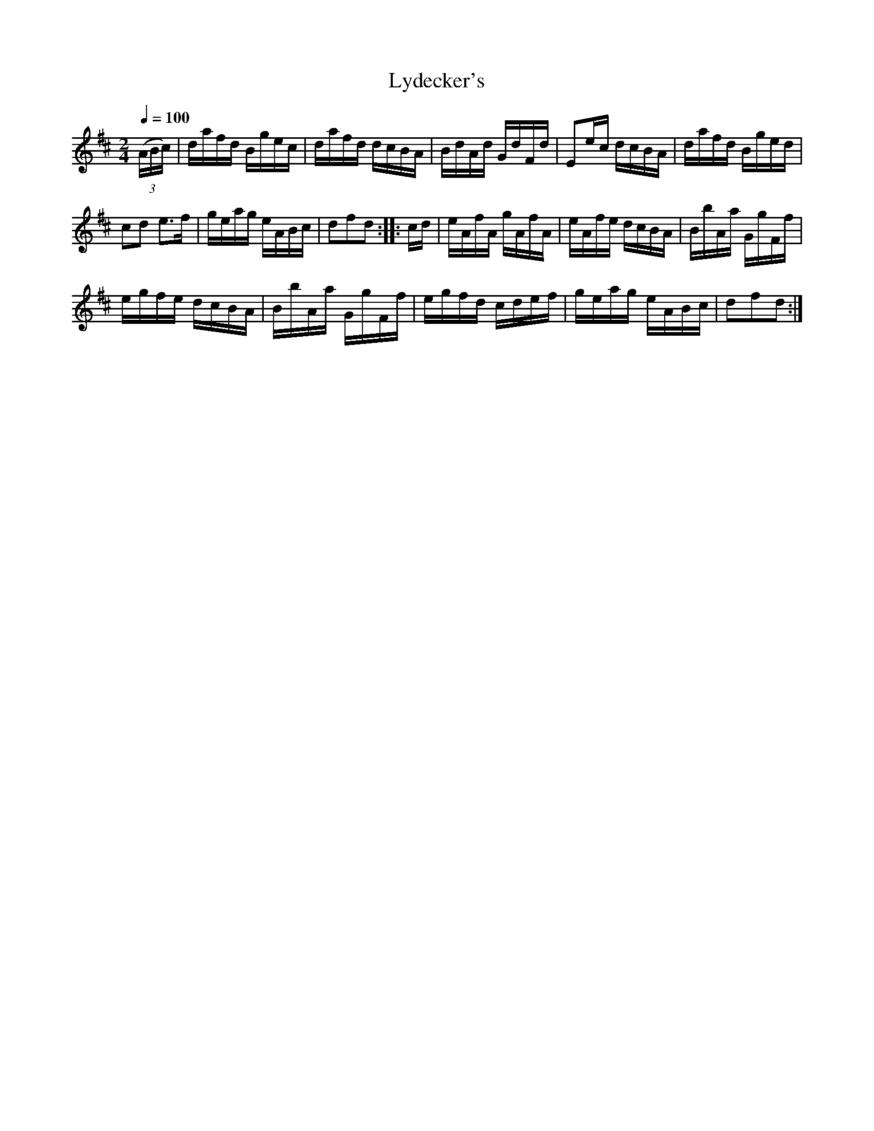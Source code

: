 X:562
T:Lydecker's
S:Bruce & Emmett's Drummers and Fifers Guide (1862), p. 56
M:2/4
L:1/16
Q:1/4=100
K:D
%%MIDI program 72
%%MIDI transpose 8
%%MIDI ratio 3 1
(3(ABc)|dafd Bgec|dafd dcBA|BdAd GdFd|E2ec dcBA|dafd Bged|
c2d2 e3f|geag eABc|d2f2d2::cd|eAfA gAfA|eAfe dcBA|BbAa GgFf|
egfe dcBA|BbAa GgFf|egfd cdef|geag eABc|d2f2d2:|

